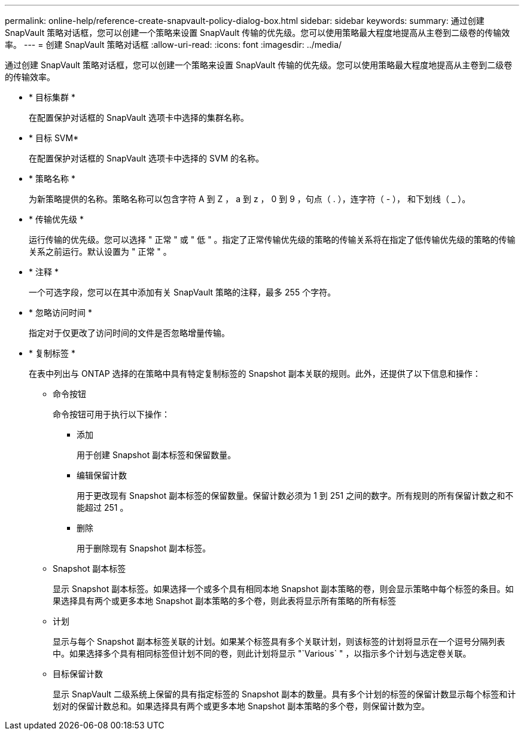 ---
permalink: online-help/reference-create-snapvault-policy-dialog-box.html 
sidebar: sidebar 
keywords:  
summary: 通过创建 SnapVault 策略对话框，您可以创建一个策略来设置 SnapVault 传输的优先级。您可以使用策略最大程度地提高从主卷到二级卷的传输效率。 
---
= 创建 SnapVault 策略对话框
:allow-uri-read: 
:icons: font
:imagesdir: ../media/


[role="lead"]
通过创建 SnapVault 策略对话框，您可以创建一个策略来设置 SnapVault 传输的优先级。您可以使用策略最大程度地提高从主卷到二级卷的传输效率。

* * 目标集群 *
+
在配置保护对话框的 SnapVault 选项卡中选择的集群名称。

* * 目标 SVM*
+
在配置保护对话框的 SnapVault 选项卡中选择的 SVM 的名称。

* * 策略名称 *
+
为新策略提供的名称。策略名称可以包含字符 A 到 Z ， a 到 z ， 0 到 9 ，句点（ . ），连字符（ - ）， 和下划线（ _ ）。

* * 传输优先级 *
+
运行传输的优先级。您可以选择 " 正常 " 或 " 低 " 。指定了正常传输优先级的策略的传输关系将在指定了低传输优先级的策略的传输关系之前运行。默认设置为 " 正常 " 。

* * 注释 *
+
一个可选字段，您可以在其中添加有关 SnapVault 策略的注释，最多 255 个字符。

* * 忽略访问时间 *
+
指定对于仅更改了访问时间的文件是否忽略增量传输。

* * 复制标签 *
+
在表中列出与 ONTAP 选择的在策略中具有特定复制标签的 Snapshot 副本关联的规则。此外，还提供了以下信息和操作：

+
** 命令按钮
+
命令按钮可用于执行以下操作：

+
*** 添加
+
用于创建 Snapshot 副本标签和保留数量。

*** 编辑保留计数
+
用于更改现有 Snapshot 副本标签的保留数量。保留计数必须为 1 到 251 之间的数字。所有规则的所有保留计数之和不能超过 251 。

*** 删除
+
用于删除现有 Snapshot 副本标签。



** Snapshot 副本标签
+
显示 Snapshot 副本标签。如果选择一个或多个具有相同本地 Snapshot 副本策略的卷，则会显示策略中每个标签的条目。如果选择具有两个或更多本地 Snapshot 副本策略的多个卷，则此表将显示所有策略的所有标签

** 计划
+
显示与每个 Snapshot 副本标签关联的计划。如果某个标签具有多个关联计划，则该标签的计划将显示在一个逗号分隔列表中。如果选择多个具有相同标签但计划不同的卷，则此计划将显示 "`Various` " ，以指示多个计划与选定卷关联。

** 目标保留计数
+
显示 SnapVault 二级系统上保留的具有指定标签的 Snapshot 副本的数量。具有多个计划的标签的保留计数显示每个标签和计划对的保留计数总和。如果选择具有两个或更多本地 Snapshot 副本策略的多个卷，则保留计数为空。




